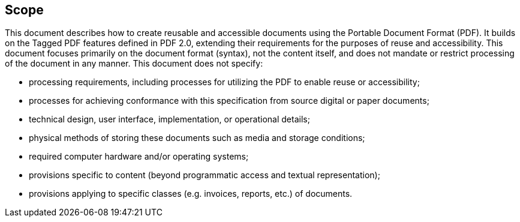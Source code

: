 == Scope

This document describes how to create reusable and accessible documents using
the Portable Document Format (PDF). It builds on the Tagged PDF features defined
in PDF 2.0, extending their requirements for the purposes of reuse and
accessibility. This document focuses primarily on the document format (syntax),
not the content itself, and does not mandate or restrict processing of the
document in any manner. This document does not specify:

* processing requirements, including processes for utilizing the PDF to enable
reuse or accessibility;

* processes for achieving conformance with this specification from source
digital or paper documents;

* technical design, user interface, implementation, or operational details;

* physical methods of storing these documents such as media and storage
conditions;

* required computer hardware and/or operating systems;

* provisions specific to content (beyond programmatic access and textual
representation);

* provisions applying to specific classes (e.g. invoices, reports, etc.) of
documents.
